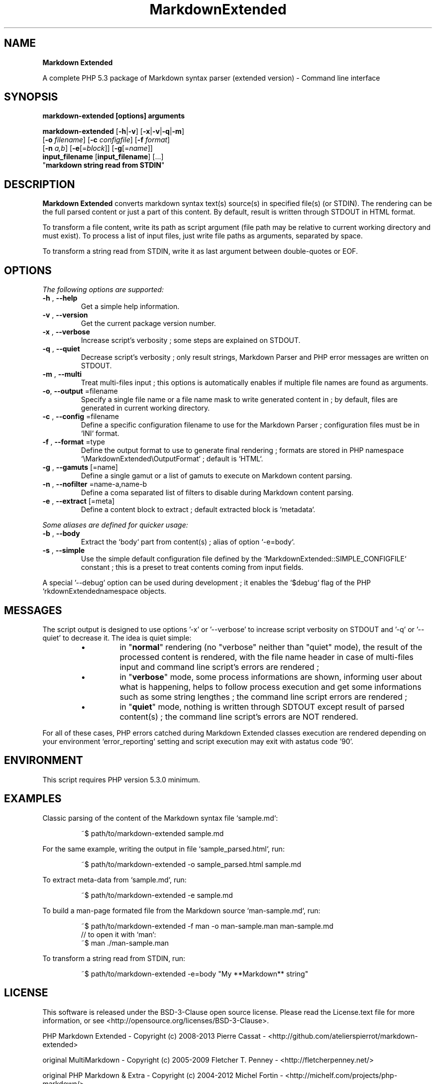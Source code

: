 .\" author: Les Ateliers Pierrot

.TH  "MarkdownExtended" "3" "2013-10-21" "Version 0.1-alpha" "markdown-extended Manual"

.SH NAME

.PP
\fBMarkdown Extended\fP

.PP
A complete PHP 5.3 package of Markdown syntax parser (extended version) - Command line interface

.SH SYNOPSIS

.PP
\fBmarkdown-extended [options] arguments\fP

.PP
\fBmarkdown-extended\fP  [\fB-h\fP|\fB-v\fP]  [\fB-x\fP|\fB-v\fP|\fB-q\fP|\fB-m\fP]
    [\fB-o\fP \fIfilename\fP]  [\fB-c\fP \fIconfigfile\fP]  [\fB-f\fP \fIformat\fP]
    [\fB-n\fP \fIa,b\fP]  [\fB-e\fP[=\fIblock\fP]]  [\fB-g\fP[=\fIname\fP]]
    \fBinput_filename\fP  [\fBinput_filename\fP]  [...]
    "\fBmarkdown string read from STDIN\fP"

.SH DESCRIPTION

.PP
\fBMarkdown Extended\fP converts markdown syntax text(s) source(s) in specified file(s)
(or STDIN). The rendering can be the full parsed content or just a part of this content.
By default, result is written through STDOUT in HTML format.

.PP
To transform a file content, write its path as script argument (file path may be relative
to current working directory and must exist). To process a list of input files, just write
file paths as arguments, separated by space.

.PP
To transform a string read from STDIN, write it as last argument between double-quotes or EOF.

.SH OPTIONS

.PP
\fIThe following options are supported:\fP
.TP
\fB-h\fP , \fB--help\fP
Get a simple help information.
.TP
\fB-v\fP , \fB--version\fP
Get the current package version number.
.TP
\fB-x\fP , \fB--verbose\fP
Increase script's verbosity ; some steps are explained on STDOUT.
.TP
\fB-q\fP , \fB--quiet\fP
Decrease script's verbosity ; only result strings, Markdown Parser and PHP error
messages are written on STDOUT.
.TP
\fB-m\fP , \fB--multi\fP
Treat multi-files input ; this options is automatically enables if multiple file
names are found as arguments.
.TP
\fB-o\fP, \fB--output\fP =filename
Specify a single file name or a file name mask to write generated content in ; by
default, files are generated in current working directory.
.TP
\fB-c\fP , \fB--config\fP =filename
Define a specific configuration filename to use for the Markdown Parser ;
configuration files must be in `\fSINI\fP` format.
.TP
\fB-f\fP , \fB--format\fP =type
Define the output format to use to generate final rendering ; formats are stored in
PHP namespace `\fS\\MarkdownExtended\\OutputFormat\fP` ; default is `\fSHTML\fP`.
.TP
\fB-g\fP , \fB--gamuts\fP [=name]
Define a single gamut or a list of gamuts to execute on Markdown content parsing.
.TP
\fB-n\fP , \fB--nofilter\fP =name-a,name-b
Define a coma separated list of filters to disable during Markdown content parsing.
.TP
\fB-e\fP , \fB--extract\fP [=meta]
Define a content block to extract ; default extracted block is `\fSmetadata\fP`.
.PP
\fISome aliases are defined for quicker usage:\fP
.TP
\fB-b\fP , \fB--body\fP
Extract the `\fSbody\fP` part from content(s) ; alias of option `\fS-e=body\fP`.
.TP
\fB-s\fP , \fB--simple\fP
Use the simple default configuration file defined by the `\fSMarkdownExtended::SIMPLE_CONFIGFILE\fP`
constant ; this is a preset to treat contents coming from input fields.
.PP
A special '--debug' option can be used during development ; it enables the `\fS$debug\fP` flag of
the PHP `\fS\MarkdownExtended\CommandLine\fP` namespace objects.

.SH MESSAGES

.PP
The script output is designed to use options '-x' or '--verbose' to increase
script verbosity on STDOUT and '-q' or '--quiet' to decrease it. The idea is quiet simple:

.RS

.IP \(bu 
in "\fBnormal\fP" rendering (no "verbose" neither than "quiet" mode), the result of the 
processed content is rendered, with the file name header in case of multi-files input
and command line script's errors are rendered ;

.IP \(bu 
in "\fBverbose\fP" mode, some process informations are shown, informing user about what is
happening, helps to follow process execution and get some informations such as some
string lengthes ; the command line script errors are rendered ;

.IP \(bu 
in "\fBquiet\fP" mode, nothing is written through SDTOUT except result of parsed content(s) ;
the command line script's errors are NOT rendered.

.RE

.PP
For all of these cases, PHP errors catched during Markdown Extended classes execution are
rendered depending on your environment `\fSerror_reporting\fP` setting and script execution may
exit with astatus code '90'.

.SH ENVIRONMENT

.PP
This script requires PHP version 5.3.0 minimum.

.SH EXAMPLES

.PP
Classic parsing of the content of the Markdown syntax file `\fSsample.md\fP`:
.RS

.EX
~$ path/to/markdown-extended sample.md
.EE
.RE

.PP
For the same example, writing the output in file `\fSsample_parsed.html\fP`, run:
.RS

.EX
~$ path/to/markdown-extended -o sample_parsed.html sample.md
.EE
.RE

.PP
To extract meta-data from `\fSsample.md\fP`, run:
.RS

.EX
~$ path/to/markdown-extended -e sample.md
.EE
.RE

.PP
To build a man-page formated file from the Markdown source `\fSman-sample.md\fP`, run:
.RS

.EX
~$ path/to/markdown-extended -f man -o man-sample.man man-sample.md
.br
    // to open it with `man`:
.br
    ~$ man ./man-sample.man
.EE
.RE

.PP
To transform a string read from STDIN, run:
.RS

.EX
~$ path/to/markdown-extended -e=body "My **Markdown** string"
.EE
.RE

.SH LICENSE

.PP
This software is released under the BSD-3-Clause open source license. Please
read the License.text file for more information, or see
<http://opensource.org/licenses/BSD-3-Clause>.

.PP
PHP Markdown Extended - 
Copyright (c) 2008-2013 Pierre Cassat - 
<http://github.com/atelierspierrot/markdown-extended>

.PP
original MultiMarkdown - 
Copyright (c) 2005-2009 Fletcher T. Penney - 
<http://fletcherpenney.net/>

.PP
original PHP Markdown & Extra - 
Copyright (c) 2004-2012 Michel Fortin - 
<http://michelf.com/projects/php-markdown/>

.PP
original Markdown - 
Copyright (c) 2004-2006 John Gruber - 
<http://daringfireball.net/projects/markdown/>

.SH BUGS

.PP
To transmit bugs, see <http://github.com/atelierspierrot/markdown-extended/issues>.

.SH AUTHOR

.PP
\fBLes Ateliers Pierrot\fP <http://www.ateliers-pierrot.fr/>

